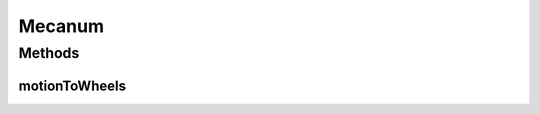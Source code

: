 .. java:import:: java.util Arrays

.. java:import:: java.util Collections

.. java:import:: java.util List

Mecanum
=======

.. java:package:: com.github.pmtischler.control
   :noindex:

.. java:type:: public class Mecanum

   Mecanum wheel drive calculations. Input controls: V_d = desired robot speed. theta_d = desired robot velocity angle. V_theta = desired robot rotational speed. Characteristic equations: V_{front,left} = V_d sin(theta_d + pi/4) + V_theta V_{front,right} = V_d cos(theta_d + pi/4) - V_theta V_{back,left} = V_d cos(theta_d + pi/4) + V_theta V_{back,right} = V_d sin(theta_d + pi/4) - V_theta

Methods
-------
motionToWheels
^^^^^^^^^^^^^^

.. java:method:: public static Wheels motionToWheels(double vD, double thetaD, double vTheta)
   :outertype: Mecanum

   Gets the wheel powers corresponding to desired motion.

   :param vD: The desired robot speed. [-1, 1]
   :param thetaD: The angle at which the robot should move. [0, 2PI]
   :param vTheta: The desired rotation velocity. [-1, 1]
   :return: The wheels with clamped powers. [-1, 1]

